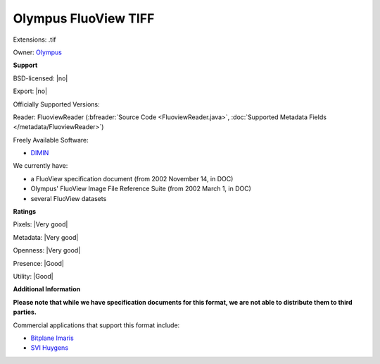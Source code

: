 .. index:: Olympus FluoView TIFF
.. index:: .tif

Olympus FluoView TIFF
===============================================================================

Extensions: .tif


Owner: `Olympus <https://www.olympus-global.com>`_

**Support**


BSD-licensed: |no|

Export: |no|

Officially Supported Versions: 

Reader: FluoviewReader (:bfreader:`Source Code <FluoviewReader.java>`, :doc:`Supported Metadata Fields </metadata/FluoviewReader>`)


Freely Available Software:

- `DIMIN <http://www.dimin.net/>`_


We currently have:

* a FluoView specification document (from 2002 November 14, in DOC) 
* Olympus' FluoView Image File Reference Suite (from 2002 March 1, in DOC) 
* several FluoView datasets



**Ratings**


Pixels: |Very good|

Metadata: |Very good|

Openness: |Very good|

Presence: |Good|

Utility: |Good|

**Additional Information**

**Please note that while we have specification documents for this
format, we are not able to distribute them to third parties.**

Commercial applications that support this format include: 

* `Bitplane Imaris <http://www.bitplane.com/>`_ 
* `SVI Huygens <http://svi.nl/>`_
